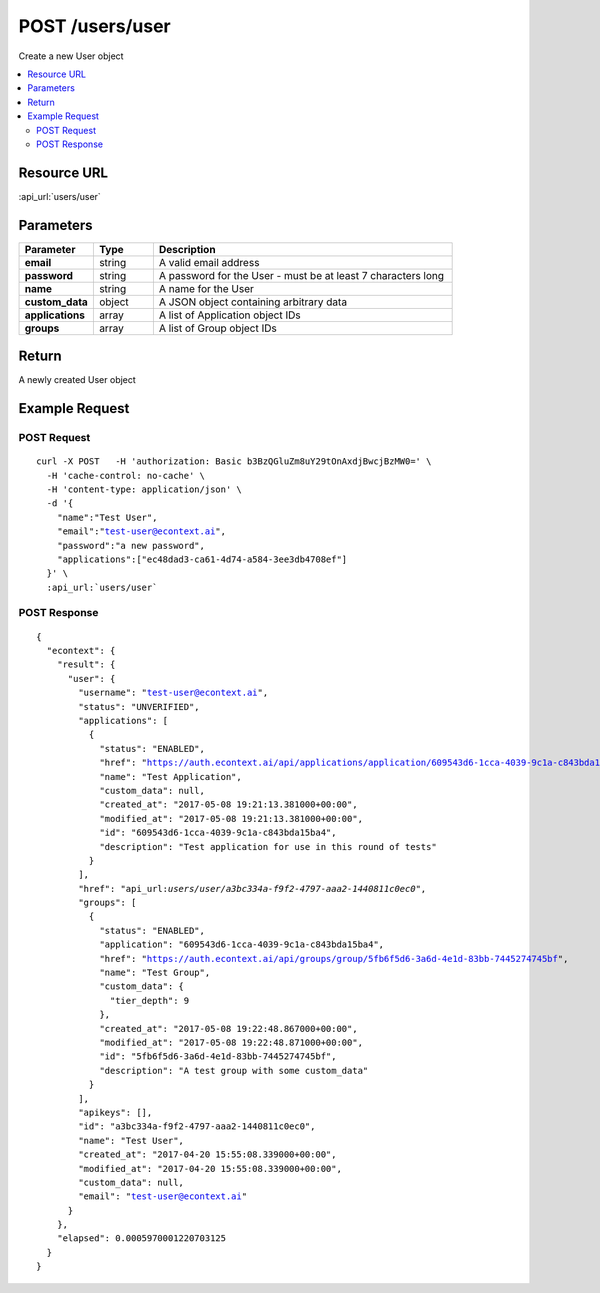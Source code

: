 POST /users/user
----------------

Create a new User object

.. contents::
    :local:

Resource URL
^^^^^^^^^^^^
:api_url:`users/user`

Parameters
^^^^^^^^^^

.. csv-table::
    :header: "Parameter","Type","Description"
    :stub-columns: 1
    :widths: 25, 20, 100

    "email", "string", "A valid email address"
    "password", "string", "A password for the User - must be at least 7 characters long"
    "name", "string", "A name for the User"
    "custom_data", "object", "A JSON object containing arbitrary data"
    "applications", "array", "A list of Application object IDs"
    "groups", "array", "A list of Group object IDs"

Return
^^^^^^

A newly created User object

Example Request
^^^^^^^^^^^^^^^

POST Request
""""""""""""

.. parsed-literal::
    curl -X POST \
      -H 'authorization: Basic b3BzQGluZm8uY29tOnAxdjBwcjBzMW0=' \\
      -H 'cache-control: no-cache' \\
      -H 'content-type: application/json' \\
      -d '{
        "name":"Test User",
        "email":"test-user@econtext.ai",
        "password":"a new password",
        "applications":["ec48dad3-ca61-4d74-a584-3ee3db4708ef"]
      }' \\
      :api_url:`users/user`

POST Response
"""""""""""""

.. parsed-literal::
    {
      "econtext": {
        "result": {
          "user": {
            "username": "test-user@econtext.ai",
            "status": "UNVERIFIED",
            "applications": [
              {
                "status": "ENABLED",
                "href": "https://auth.econtext.ai/api/applications/application/609543d6-1cca-4039-9c1a-c843bda15ba4",
                "name": "Test Application",
                "custom_data": null,
                "created_at": "2017-05-08 19:21:13.381000+00:00",
                "modified_at": "2017-05-08 19:21:13.381000+00:00",
                "id": "609543d6-1cca-4039-9c1a-c843bda15ba4",
                "description": "Test application for use in this round of tests"
              }
            ],
            "href": "api_url:`users/user/a3bc334a-f9f2-4797-aaa2-1440811c0ec0`",
            "groups": [
              {
                "status": "ENABLED",
                "application": "609543d6-1cca-4039-9c1a-c843bda15ba4",
                "href": "https://auth.econtext.ai/api/groups/group/5fb6f5d6-3a6d-4e1d-83bb-7445274745bf",
                "name": "Test Group",
                "custom_data": {
                  "tier_depth": 9
                },
                "created_at": "2017-05-08 19:22:48.867000+00:00",
                "modified_at": "2017-05-08 19:22:48.871000+00:00",
                "id": "5fb6f5d6-3a6d-4e1d-83bb-7445274745bf",
                "description": "A test group with some custom_data"
              }
            ],
            "apikeys": [],
            "id": "a3bc334a-f9f2-4797-aaa2-1440811c0ec0",
            "name": "Test User",
            "created_at": "2017-04-20 15:55:08.339000+00:00",
            "modified_at": "2017-04-20 15:55:08.339000+00:00",
            "custom_data": null,
            "email": "test-user@econtext.ai"
          }
        },
        "elapsed": 0.0005970001220703125
      }
    }
